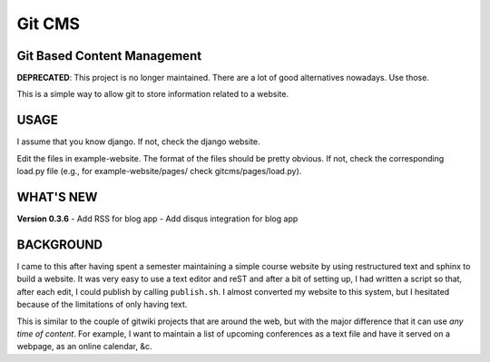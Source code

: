 =======
Git CMS
=======
Git Based Content Management
----------------------------

**DEPRECATED**: This project is no longer maintained. There are a lot of good
alternatives nowadays. Use those.


This is a simple way to allow git to store information related to a website.

USAGE
-----

I assume that you know django. If not, check the django website.

Edit the files in example-website. The format of the files should be pretty
obvious. If not, check the corresponding load.py file (e.g., for
example-website/pages/ check gitcms/pages/load.py).

WHAT'S NEW
----------

**Version 0.3.6**
- Add RSS for blog app
- Add disqus integration for blog app

BACKGROUND
----------

I came to this after having spent a semester maintaining a simple course
website by using restructured text and sphinx to build a website. It was very
easy to use a text editor and reST and after a bit of setting up, I had written
a script so that, after each edit, I could publish by calling ``publish.sh``. I
almost converted my website to this system, but I hesitated because of the
limitations of only having text.

This is similar to the couple of gitwiki projects that are around the web, but
with the major difference that it can use *any time of content*. For example, I
want to maintain a list of upcoming conferences as a text file and have it
served on a webpage, as an online calendar, &c.

